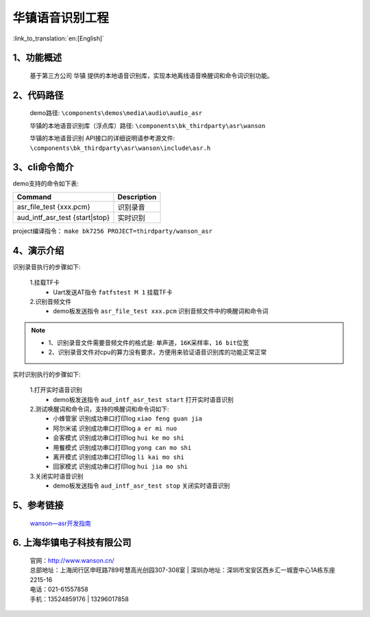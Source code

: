 华镇语音识别工程
========================

:link_to_translation:`en:[English]`

1、功能概述
--------------------
	基于第三方公司 ``华镇`` 提供的本地语音识别库，实现本地离线语音唤醒词和命令词识别功能。

2、代码路径
--------------------
	demo路径: ``\components\demos\media\audio\audio_asr``

	华镇的本地语音识别库（浮点库）路径: ``\components\bk_thirdparty\asr\wanson``

	华镇的本地语音识别 API接口的详细说明请参考源文件: ``\components\bk_thirdparty\asr\wanson\include\asr.h``

3、cli命令简介
--------------------
demo支持的命令如下表:

+--------------------------------------+-------------------+
|Command                               |Description        |
+======================================+===================+
|asr_file_test {xxx.pcm}               |识别录音           |
+--------------------------------------+-------------------+
|aud_intf_asr_test {start|stop}        |实时识别           |
+--------------------------------------+-------------------+

project编译指令： ``make bk7256 PROJECT=thirdparty/wanson_asr``


4、演示介绍
--------------------

识别录音执行的步骤如下:

	1.挂载TF卡
	 - Uart发送AT指令 ``fatfstest M 1`` 挂载TF卡

	2.识别音频文件
	 - demo板发送指令 ``asr_file_test xxx.pcm`` 识别音频文件中的唤醒词和命令词

.. note::
 - 1、识别录音文件需要音频文件的格式是: ``单声道，16K采样率，16 bit位宽``
 - 2、识别录音文件对cpu的算力没有要求，方便用来验证语音识别库的功能正常正常

实时识别执行的步骤如下:

	1.打开实时语音识别
	 - demo板发送指令 ``aud_intf_asr_test start`` 打开实时语音识别

	2.测试唤醒词和命令词，支持的唤醒词和命令词如下:
	 - ``小蜂管家`` 识别成功串口打印log ``xiao feng guan jia``
	 - ``阿尔米诺`` 识别成功串口打印log ``a er mi nuo``
	 - ``会客模式`` 识别成功串口打印log ``hui ke mo shi``
	 - ``用餐模式`` 识别成功串口打印log ``yong can mo shi``
	 - ``离开模式`` 识别成功串口打印log ``li kai mo shi``
	 - ``回家模式`` 识别成功串口打印log ``hui jia mo shi``

	3.关闭实时语音识别
	 - demo板发送指令 ``aud_intf_asr_test stop`` 关闭实时语音识别

5、参考链接
--------------------

	`wanson—asr开发指南 <../../../developer-guide/wanson_asr/index.html>`_

6. 上海华镇电子科技有限公司
-------------------------------
    | 官网：http://www.wanson.cn/
    | 总部地址：上海闵行区申旺路789号慧高光创园307-308室
	| 深圳办地址：深圳市宝安区西乡汇一城壹中心1A栋东座2215-16
    | 电话：021-61557858
    | 手机：13524859176
	|       13296017858
